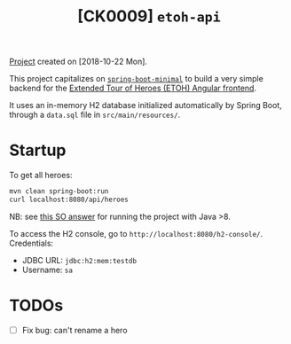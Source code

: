 #+TITLE: [CK0009] =etoh-api=

[[file:../code/ck0009_etoh-api/][Project]] created on [2018-10-22 Mon].

This project capitalizes on [[file:ck0007_spring-boot-minimal.org][=spring-boot-minimal=]] to build a very
simple backend for the [[file:ck0008_angular-extended-tour-of-heroes.org][Extended Tour of Heroes (ETOH) Angular
frontend]].

It uses an in-memory H2 database initialized automatically by Spring
Boot, through a =data.sql= file in =src/main/resources/=.

* Startup

To get all heroes:

#+begin_src sh
  mvn clean spring-boot:run
  curl localhost:8080/api/heroes
#+end_src

NB: see [[https://stackoverflow.com/a/43574427][this SO answer]] for running the project with Java >8.

To access the H2 console, go to
=http://localhost:8080/h2-console/=. Credentials:

- JDBC URL: =jdbc:h2:mem:testdb=
- Username: =sa=

* TODOs

- [ ] Fix bug: can't rename a hero
